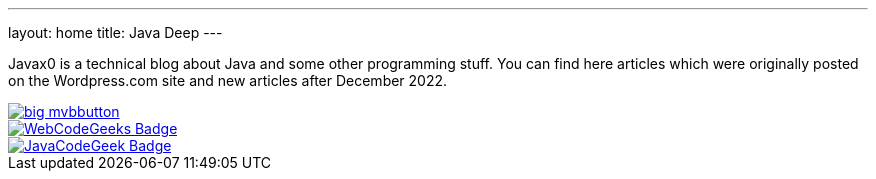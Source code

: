 ---
layout: home
title: Java Deep
---


Javax0 is a technical blog about Java and some other programming stuff.
You can find here articles which were originally posted on the Wordpress.com site and new articles after December 2022.

image::https://i1.wp.com/www.dzone.com/sites/all/files/big-mvbbutton.png[link="http://java.dzone.com/"><img src="https://i1.wp.com/www.dzone.com/sites/all/files/big-mvbbutton.png"]

image::https://www.webcodegeeks.com/wp-content/uploads/2014/10/WebCodeGeeks-Badge.png[link="https://www.webcodegeeks.com/"]

image::https://cdn.javacodegeeks.com/wp-content/uploads/2012/12/JavaCodeGeek_Badge.png[link="https://www.javacodegeeks.com/"]

